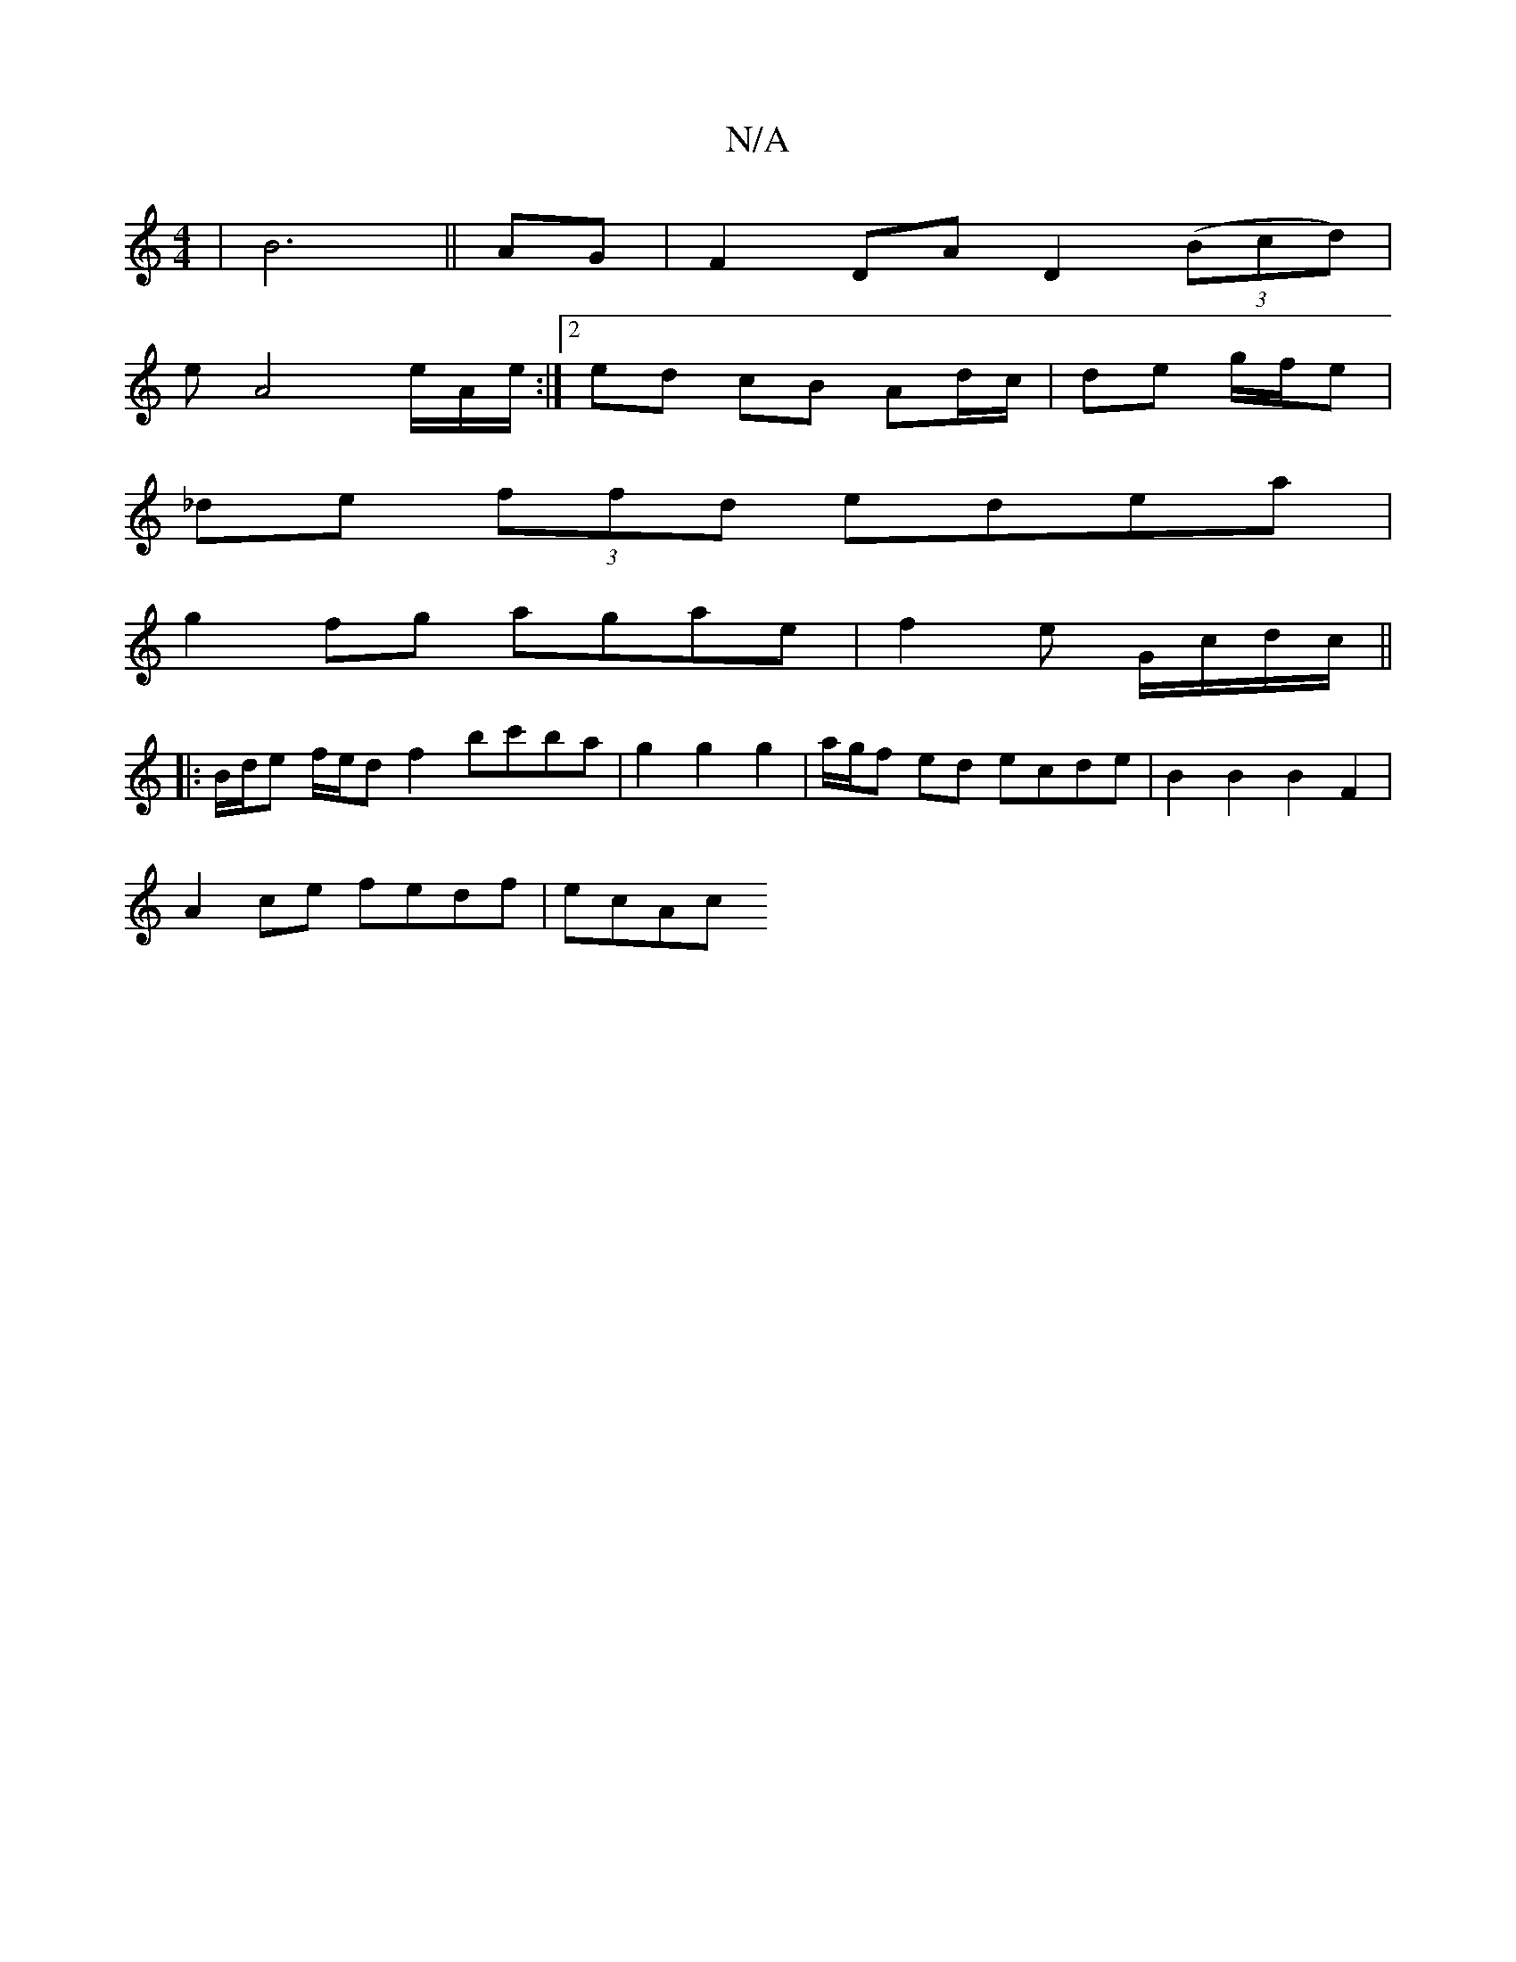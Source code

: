 X:1
T:N/A
M:4/4
R:N/A
K:Cmajor
2|B6|| AG|F2 DA D2 ((3Bcd)|
eA4e/2A/2e/2 :|[2 ed cB Ad/c/ | de g/f/e |
_de (3ffd edea|
g2 fg agae| f2 e- G/c/d/c/ ||
|: B/d/e f/e/d f2 bc'ba | g2 g2 g2 |a/g/f ed ecde | B2 B2 B2 F2 | 
A2ce fedf | ecAc